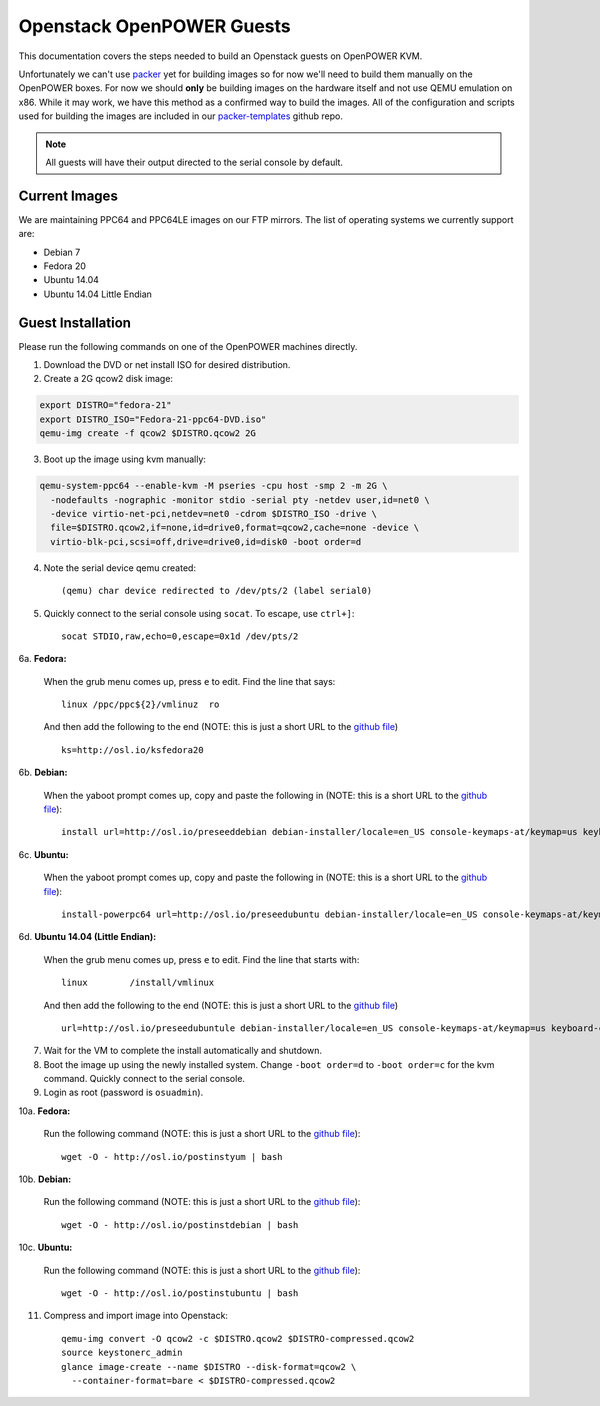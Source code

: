 .. _openpower-openstack-guests:

Openstack OpenPOWER Guests
==========================

This documentation covers the steps needed to build an Openstack guests on
OpenPOWER KVM.

Unfortunately we can't use `packer`_ yet for building images so for now we'll need
to build them manually on the OpenPOWER boxes. For now we should **only** be
building images on the hardware itself and not use QEMU emulation on x86. While
it may work, we have this method as a confirmed way to build the images. All of
the configuration and scripts used for building the images are included in our
`packer-templates`_ github repo.

.. _packer: http://www.packer.io/
.. _packer-templates: https://github.com/osuosl/packer-templates

.. note::

    All guests will have their output directed to the serial console by default.

Current Images
--------------

We are maintaining PPC64 and PPC64LE images on our FTP mirrors. The list of
operating systems we currently support are:

- Debian 7
- Fedora 20
- Ubuntu 14.04
- Ubuntu 14.04 Little Endian

.. _FTP mirrors: http://ftp.osuosl.org/pub/osl/openpower/openstack/

Guest Installation
------------------

Please run the following commands on one of the OpenPOWER machines directly.

1. Download the DVD or net install ISO for desired distribution.
2. Create a 2G qcow2 disk image:

.. code-block:: bash

    export DISTRO="fedora-21"
    export DISTRO_ISO="Fedora-21-ppc64-DVD.iso"
    qemu-img create -f qcow2 $DISTRO.qcow2 2G

3. Boot up the image using kvm manually:

.. code-block:: bash

    qemu-system-ppc64 --enable-kvm -M pseries -cpu host -smp 2 -m 2G \
      -nodefaults -nographic -monitor stdio -serial pty -netdev user,id=net0 \
      -device virtio-net-pci,netdev=net0 -cdrom $DISTRO_ISO -drive \
      file=$DISTRO.qcow2,if=none,id=drive0,format=qcow2,cache=none -device \
      virtio-blk-pci,scsi=off,drive=drive0,id=disk0 -boot order=d

4. Note the serial device qemu created::

    (qemu) char device redirected to /dev/pts/2 (label serial0)

5. Quickly connect to the serial console using ``socat``. To escape, use
   ``ctrl+]``::

    socat STDIO,raw,echo=0,escape=0x1d /dev/pts/2

6a. **Fedora:**

   When the grub menu comes up, press ``e`` to edit. Find the line that says::

    linux /ppc/ppc${2}/vmlinuz  ro

   And then add the following to the end (NOTE: this is just a short URL to the
   `github file`__) ::

    ks=http://osl.io/ksfedora20

6b. **Debian:**

   When the yaboot prompt comes up, copy and paste the following in (NOTE: this
   is a short URL to the `github file`__)::

    install url=http://osl.io/preseeddebian debian-installer/locale=en_US console-keymaps-at/keymap=us keyboard-configuration/xkb-keymap=us netcfg/get_hostname=unassigned-hostname netcfg/get_domain=unassigned-domain

6c. **Ubuntu:**

   When the yaboot prompt comes up, copy and paste the following in (NOTE: this
   is a short URL to the `github file`__)::

    install-powerpc64 url=http://osl.io/preseedubuntu debian-installer/locale=en_US console-keymaps-at/keymap=us keyboard-configuration/xkb-keymap=us netcfg/get_hostname=unassigned-hostname netcfg/get_domain=unassigned-domain

6d. **Ubuntu 14.04 (Little Endian):**

   When the grub menu comes up, press ``e`` to edit. Find the line that starts
   with::

    linux        /install/vmlinux

   And then add the following to the end (NOTE: this is just a short URL to the
   `github file`__) ::

    url=http://osl.io/preseedubuntule debian-installer/locale=en_US console-keymaps-at/keymap=us keyboard-configuration/xkb-keymap=us netcfg/get_hostname=unassigned-hostname netcfg/get_domain=unassigned-domain

.. __: https://raw.githubusercontent.com/osuosl/packer-templates/master/http/ks-fedora-qemu-20-ppc64.cfg
.. __: http://ftp.osuosl.org/pub/osl/packer-templates/http/preseed-debian-ppc64.cfg
.. __: http://ftp.osuosl.org/pub/osl/packer-templates/http/preseed-ubuntu-ppc64.cfg
.. __: http://ftp.osuosl.org/pub/osl/packer-templates/http/preseed-ubuntu-ppc64le.cfg

7. Wait for the VM to complete the install automatically and shutdown.
8. Boot the image up using the newly installed system. Change ``-boot order=d``
   to ``-boot order=c`` for the kvm command. Quickly connect to the serial
   console.
9. Login as root (password is ``osuadmin``).

10a. **Fedora:**

    Run the following command (NOTE: this is just a short URL to the `github
    file`__)::

      wget -O - http://osl.io/postinstyum | bash

10b. **Debian:**

    Run the following command (NOTE: this is just a short URL to the `github
    file`__)::

      wget -O - http://osl.io/postinstdebian | bash

10c. **Ubuntu:**

    Run the following command (NOTE: this is just a short URL to the `github
    file`__)::

      wget -O - http://osl.io/postinstubuntu | bash

.. __: https://raw.githubusercontent.com/osuosl/packer-templates/master/openpower/postinstall-openstack-yum.sh
.. __: https://raw.githubusercontent.com/osuosl/packer-templates/master/openpower/postinstall-openstack-debian.sh
.. __: https://raw.githubusercontent.com/osuosl/packer-templates/master/openpower/postinstall-openstack-ubuntu.sh

11. Compress and import image into Openstack::

      qemu-img convert -O qcow2 -c $DISTRO.qcow2 $DISTRO-compressed.qcow2
      source keystonerc_admin
      glance image-create --name $DISTRO --disk-format=qcow2 \
        --container-format=bare < $DISTRO-compressed.qcow2
